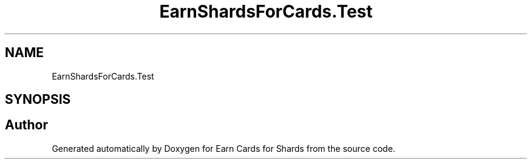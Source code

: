 .TH "EarnShardsForCards.Test" 3 "Tue Apr 26 2022" "Earn Cards for Shards" \" -*- nroff -*-
.ad l
.nh
.SH NAME
EarnShardsForCards.Test
.SH SYNOPSIS
.br
.PP
.SH "Author"
.PP 
Generated automatically by Doxygen for Earn Cards for Shards from the source code\&.
